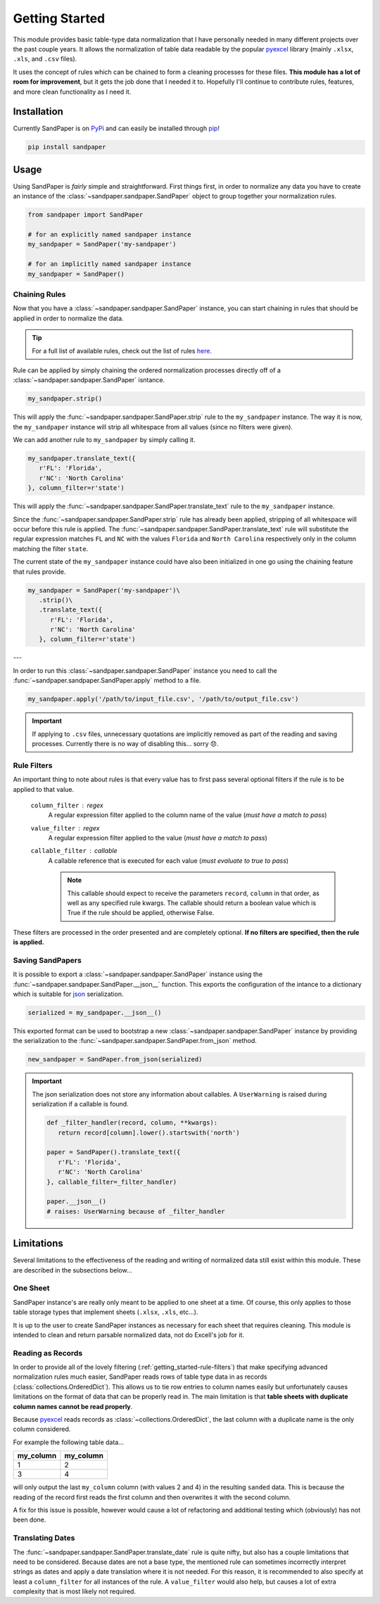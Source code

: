 ===============
Getting Started
===============

This module provides basic table-type data normalization that I have personally needed in many different projects over the past couple years.
It allows the normalization of table data readable by the popular `pyexcel <https://pyexcel.readthedocs.io/en/latest/>`_ library (mainly ``.xlsx``, ``.xls``, and ``.csv`` files).

It uses the concept of rules which can be chained to form a cleaning processes for these files.
**This module has a lot of room for improvement**, but it gets the job done that I needed it to.
Hopefully I'll continue to contribute rules, features, and more clean functionality as I need it.


.. _getting_started-installation:

Installation
------------
Currently SandPaper is on `PyPi <https://pypi.python.org/pypi/sandpaper/>`_ and can easily be installed through `pip <https://pypi.python.org/pypi/pip>`_!

.. code-block:: bash

   pip install sandpaper



.. _getting_started-usage:

Usage
-----
Using SandPaper is *fairly* simple and straightforward.
First things first, in order to normalize any data you have to create an instance of the :class:`~sandpaper.sandpaper.SandPaper` object to group together your normalization rules.

.. code-block:: python

   from sandpaper import SandPaper

   # for an explicitly named sandpaper instance
   my_sandpaper = SandPaper('my-sandpaper')

   # for an implicitly named sandpaper instance
   my_sandpaper = SandPaper()


.. _getting_started-chaining-rules:

Chaining Rules
''''''''''''''

Now that you have a :class:`~sandpaper.sandpaper.SandPaper` instance, you can start chaining in rules that should be applied in order to normalize the data.

.. tip:: For a full list of available rules, check out the list of rules `here <available-rules.html>`__.

Rule can be applied by simply chaining the ordered normalization processes directly off of a :class:`~sandpaper.sandpaper.SandPaper` isntance.

.. code-block:: python

   my_sandpaper.strip()

This will apply the :func:`~sandpaper.sandpaper.SandPaper.strip` rule to the ``my_sandpaper`` instance.
The way it is now, the ``my_sandpaper`` instance will strip all whitespace from all values (since no filters were given).

We can add another rule to ``my_sandpaper`` by simply calling it.

.. code-block:: python

   my_sandpaper.translate_text({
      r'FL': 'Florida',
      r'NC': 'North Carolina'
   }, column_filter=r'state')

This will apply the :func:`~sandpaper.sandpaper.SandPaper.translate_text` rule to the ``my_sandpaper`` instance.

Since the :func:`~sandpaper.sandpaper.SandPaper.strip` rule has already been applied, stripping of all whitespace will occur before this rule is applied.
The :func:`~sandpaper.sandpaper.SandPaper.translate_text` rule will substitute the regular expression matches ``FL`` and ``NC`` with the values ``Florida`` and ``North Carolina`` respectively only in the column matching the filter ``state``.


The current state of the ``my_sandpaper`` instance could have also been initialized in one go using the chaining feature that rules provide.

.. code-block:: python

   my_sandpaper = SandPaper('my-sandpaper')\
      .strip()\
      .translate_text({
         r'FL': 'Florida',
         r'NC': 'North Carolina'
      }, column_filter=r'state')

---

In order to run this :class:`~sandpaper.sandpaper.SandPaper` instance you need to call the :func:`~sandpaper.sandpaper.SandPaper.apply` method to a file.

.. code-block:: python

   my_sandpaper.apply('/path/to/input_file.csv', '/path/to/output_file.csv')


.. important:: If applying to ``.csv`` files, unnecessary quotations are implicitly removed as part of the reading and saving processes.
   Currently there is no way of disabling this... sorry 😞.

.. _getting_started-rule-filters:

Rule Filters
''''''''''''

An important thing to note about rules is that every value has to first pass several optional filters if the rule is to be applied to that value.

   ``column_filter`` : regex
      A regular expression filter applied to the column name of the value (*must have a match to pass*)

   ``value_filter`` : regex
      A regular expression filter applied to the value (*must have a match to pass*)

   ``callable_filter`` : callable
      A callable reference that is executed for each value (*must evaluate to true to pass*)

      .. note:: This callable should expect to receive the parameters ``record``, ``column`` in that order, as well as any specified rule kwargs.
         The callable should return a boolean value which is True if the rule should be applied, otherwise False.

These filters are processed in the order presented and are completely optional.
**If no filters are specified, then the rule is applied.**


.. _getting_started-saving-sandpapers:

Saving SandPapers
'''''''''''''''''

It is possible to export a :class:`~sandpaper.sandpaper.SandPaper` instance using the :func:`~sandpaper.sandpaper.SandPaper.__json__` function.
This exports the configuration of the intance to a dictionary which is suitable for `json <http://www.json.org>`__ serialization.

.. code-block:: python

    serialized = my_sandpaper.__json__()


This exported format can be used to bootstrap a new :class:`~sandpaper.sandpaper.SandPaper` instance by providing the serialization to the :func:`~sandpaper.sandpaper.SandPaper.from_json` method.

.. code-block:: python

    new_sandpaper = SandPaper.from_json(serialized)


.. important:: The json serialization does not store any information about callables.
   A ``UserWarning`` is raised during serialization if a callable is found.

   .. code-block:: python

      def _filter_handler(record, column, **kwargs):
         return record[column].lower().startswith('north')

      paper = SandPaper().translate_text({
         r'FL': 'Florida',
         r'NC': 'North Carolina'
      }, callable_filter=_filter_handler)

      paper.__json__()
      # raises: UserWarning because of _filter_handler


.. _getting_started-limitations:

Limitations
-----------

Several limitations to the effectiveness of the reading and writing of normalized data still exist within this module.
These are described in the subsections below...


.. _getting_started-one-sheet:

One Sheet
'''''''''

SandPaper instance's are really only meant to be applied to one sheet at a time.
Of course, this only applies to those table storage types that implement sheets (``.xlsx``, ``.xls``, etc...).

It is up to the user to create SandPaper instances as necessary for each sheet that requires cleaning.
This module is intended to clean and return parsable normalized data, not do Excell's job for it.


.. _getting_started-reading-as-records:

Reading as Records
''''''''''''''''''

In order to provide all of the lovely filtering (:ref:`getting_started-rule-filters`) that make specifying advanced normalization rules much easier, SandPaper reads rows of table type data in as records (:class:`collections.OrderedDict`).
This allows us to tie row entries to column names easily but unfortunately causes limitations on the format of data that can be properly read in.
The main limitation is that **table sheets with duplicate column names cannot be read properly**.

Because `pyexcel <https://pyexcel.readthedocs.io/en/latest/>`_ reads records as :class:`~collections.OrderedDict`, the last column with a duplicate name is the only column considered.

For example the following table data...

========= =========
my_column my_column
========= =========
1         2
3         4
========= =========

will only output the last ``my_column`` column (with values 2 and 4) in the resulting ``sanded`` data.
This is because the reading of the record first reads the first column and then overwrites it with the second column.

A fix for this issue is possible, however would cause a lot of refactoring and additional testing which (obviously) has not been done.


.. _getting_started-translating-dates:

Translating Dates
'''''''''''''''''

The :func:`~sandpaper.sandpaper.SandPaper.translate_date` rule is quite nifty, but also has a couple limitations that need to be considered.
Because dates are not a base type, the mentioned rule can sometimes incorrectly interpret strings as dates and apply a date translation where it is not needed.
For this reason, it is recommended to also specify at least a ``column_filter`` for all instances of the rule.
A ``value_filter`` would also help, but causes a lot of extra complexity that is most likely not required.
